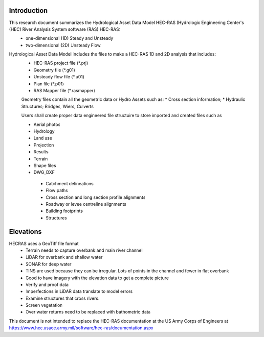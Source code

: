 Introduction
=============

This research document summarizes the Hydrological Asset Data Model HEC-RAS (Hydrologic Engineering Center's (HEC) River Analysis System software (RAS) HEC-RAS:
 * one-dimensional (1D) Steady and Unsteady
 * two-dimensional (2D) Unsteady Flow.

Hydrological Asset Data Model includes the files to make a HEC-RAS 1D and 2D analysis that includes:
 * HEC-RAS project file (*.prj)
 * Geometry file (*.g01)
 * Unsteady flow file (*.u01)
 * Plan file (*.p01)
 * RAS Mapper file (*.rasmapper)
 
 
 Geometry files contain all the geometric data or Hydro Assets such as:
 * Cross section information; 
 * Hydraulic Structures; Bridges, Wiers, Culverts
 
 Users shall create proper data engineered file structuire to store imported and created files such as
 
 * Aerial photos
 * Hydrology
 * Land use
 * Projection
 * Results
 * Terrain
 * Shape files
 * DWG_DXF
  * Catchment delineations
  * Flow paths
  * Cross section and long section profile alignments
  * Roadway or levee centreline alignments
  * Building footprints
  * Structures

Elevations
=====
HECRAS uses a GeoTiff file format
 * Terrain needs to capture overbank and main river channel
 * LiDAR for overbank and shallow water
 * SONAR for deep water
 * TINS are used because they can be irregular. Lots of points in the channel and fewer in flat overbank
 * Good to have imagery with the elevation data to get a complete picture
 * Verify and proof data
 *  Imperfections in LiDAR data translate to model errors
 * Examine structures that cross rivers.
 * Screen vegetation
 * Over water returns need to be replaced with bathometric data

This document is not intended to replace the HEC-RAS documentation at the US Army Corps of Engineers at https://www.hec.usace.army.mil/software/hec-ras/documentation.aspx

 
